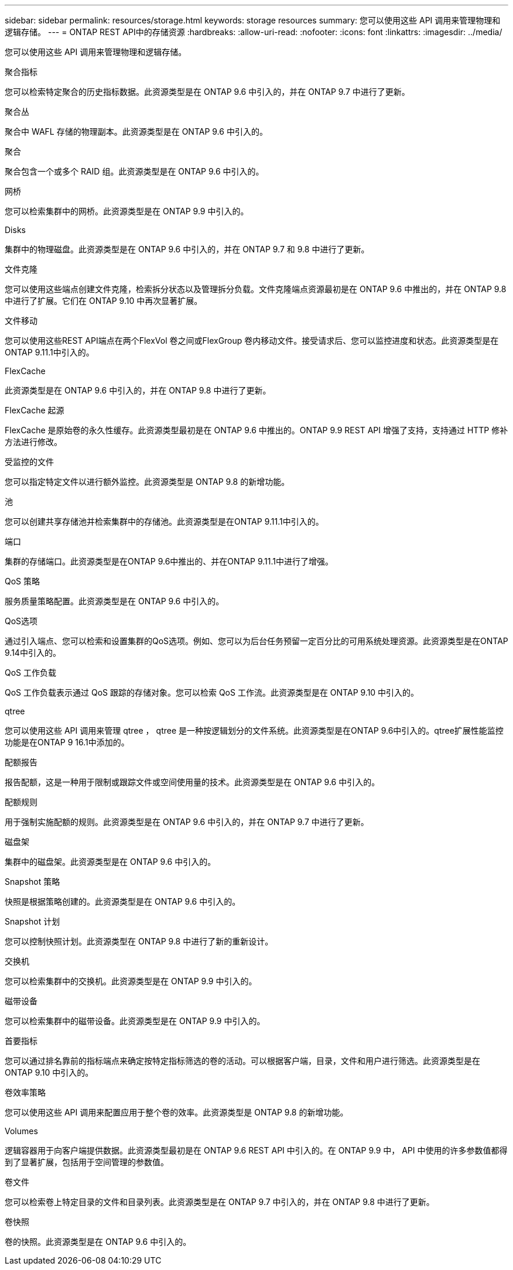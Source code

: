 ---
sidebar: sidebar 
permalink: resources/storage.html 
keywords: storage resources 
summary: 您可以使用这些 API 调用来管理物理和逻辑存储。 
---
= ONTAP REST API中的存储资源
:hardbreaks:
:allow-uri-read: 
:nofooter: 
:icons: font
:linkattrs: 
:imagesdir: ../media/


[role="lead"]
您可以使用这些 API 调用来管理物理和逻辑存储。

.聚合指标
您可以检索特定聚合的历史指标数据。此资源类型是在 ONTAP 9.6 中引入的，并在 ONTAP 9.7 中进行了更新。

.聚合丛
聚合中 WAFL 存储的物理副本。此资源类型是在 ONTAP 9.6 中引入的。

.聚合
聚合包含一个或多个 RAID 组。此资源类型是在 ONTAP 9.6 中引入的。

.网桥
您可以检索集群中的网桥。此资源类型是在 ONTAP 9.9 中引入的。

.Disks
集群中的物理磁盘。此资源类型是在 ONTAP 9.6 中引入的，并在 ONTAP 9.7 和 9.8 中进行了更新。

.文件克隆
您可以使用这些端点创建文件克隆，检索拆分状态以及管理拆分负载。文件克隆端点资源最初是在 ONTAP 9.6 中推出的，并在 ONTAP 9.8 中进行了扩展。它们在 ONTAP 9.10 中再次显著扩展。

.文件移动
您可以使用这些REST API端点在两个FlexVol 卷之间或FlexGroup 卷内移动文件。接受请求后、您可以监控进度和状态。此资源类型是在ONTAP 9.11.1中引入的。

.FlexCache
此资源类型是在 ONTAP 9.6 中引入的，并在 ONTAP 9.8 中进行了更新。

.FlexCache 起源
FlexCache 是原始卷的永久性缓存。此资源类型最初是在 ONTAP 9.6 中推出的。ONTAP 9.9 REST API 增强了支持，支持通过 HTTP 修补方法进行修改。

.受监控的文件
您可以指定特定文件以进行额外监控。此资源类型是 ONTAP 9.8 的新增功能。

.池
您可以创建共享存储池并检索集群中的存储池。此资源类型是在ONTAP 9.11.1中引入的。

.端口
集群的存储端口。此资源类型是在ONTAP 9.6中推出的、并在ONTAP 9.11.1中进行了增强。

.QoS 策略
服务质量策略配置。此资源类型是在 ONTAP 9.6 中引入的。

.QoS选项
通过引入端点、您可以检索和设置集群的QoS选项。例如、您可以为后台任务预留一定百分比的可用系统处理资源。此资源类型是在ONTAP 9.14中引入的。

.QoS 工作负载
QoS 工作负载表示通过 QoS 跟踪的存储对象。您可以检索 QoS 工作流。此资源类型是在 ONTAP 9.10 中引入的。

.qtree
您可以使用这些 API 调用来管理 qtree ， qtree 是一种按逻辑划分的文件系统。此资源类型是在ONTAP 9.6中引入的。qtree扩展性能监控功能是在ONTAP 9 16.1中添加的。

.配额报告
报告配额，这是一种用于限制或跟踪文件或空间使用量的技术。此资源类型是在 ONTAP 9.6 中引入的。

.配额规则
用于强制实施配额的规则。此资源类型是在 ONTAP 9.6 中引入的，并在 ONTAP 9.7 中进行了更新。

.磁盘架
集群中的磁盘架。此资源类型是在 ONTAP 9.6 中引入的。

.Snapshot 策略
快照是根据策略创建的。此资源类型是在 ONTAP 9.6 中引入的。

.Snapshot 计划
您可以控制快照计划。此资源类型在 ONTAP 9.8 中进行了新的重新设计。

.交换机
您可以检索集群中的交换机。此资源类型是在 ONTAP 9.9 中引入的。

.磁带设备
您可以检索集群中的磁带设备。此资源类型是在 ONTAP 9.9 中引入的。

.首要指标
您可以通过排名靠前的指标端点来确定按特定指标筛选的卷的活动。可以根据客户端，目录，文件和用户进行筛选。此资源类型是在 ONTAP 9.10 中引入的。

.卷效率策略
您可以使用这些 API 调用来配置应用于整个卷的效率。此资源类型是 ONTAP 9.8 的新增功能。

.Volumes
逻辑容器用于向客户端提供数据。此资源类型最初是在 ONTAP 9.6 REST API 中引入的。在 ONTAP 9.9 中， API 中使用的许多参数值都得到了显著扩展，包括用于空间管理的参数值。

.卷文件
您可以检索卷上特定目录的文件和目录列表。此资源类型是在 ONTAP 9.7 中引入的，并在 ONTAP 9.8 中进行了更新。

.卷快照
卷的快照。此资源类型是在 ONTAP 9.6 中引入的。
